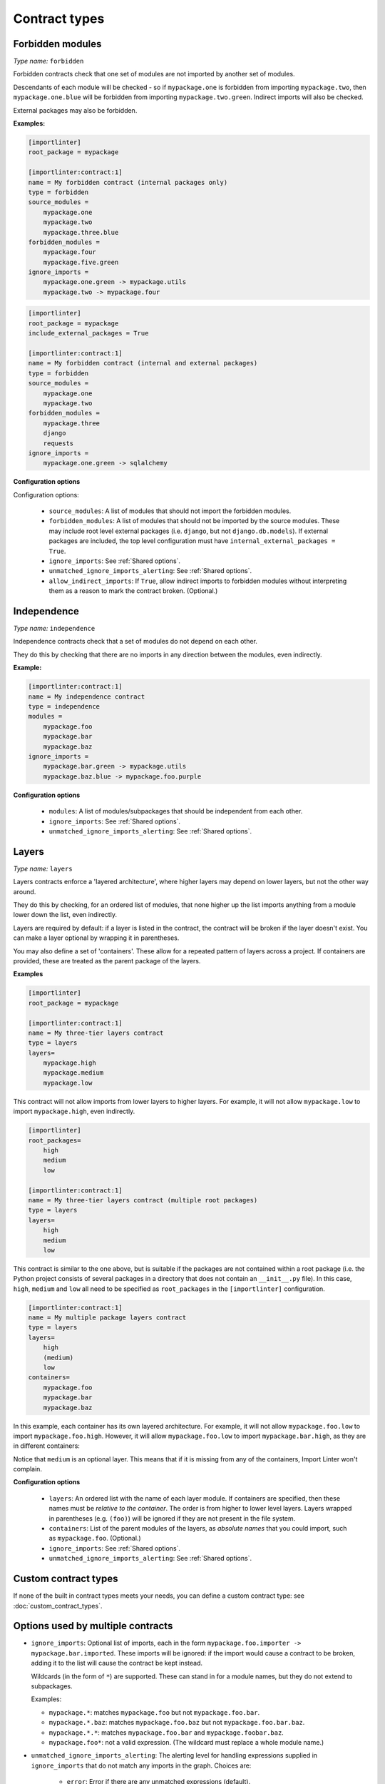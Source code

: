 ==============
Contract types
==============

Forbidden modules
-----------------

*Type name:* ``forbidden``

Forbidden contracts check that one set of modules are not imported by another set of modules.

Descendants of each module will be checked - so if ``mypackage.one`` is forbidden from importing ``mypackage.two``, then
``mypackage.one.blue`` will be forbidden from importing ``mypackage.two.green``. Indirect imports will also be checked.

External packages may also be forbidden.

**Examples:**

.. code-block:: ini

    [importlinter]
    root_package = mypackage

    [importlinter:contract:1]
    name = My forbidden contract (internal packages only)
    type = forbidden
    source_modules =
        mypackage.one
        mypackage.two
        mypackage.three.blue
    forbidden_modules =
        mypackage.four
        mypackage.five.green
    ignore_imports =
        mypackage.one.green -> mypackage.utils
        mypackage.two -> mypackage.four

.. code-block:: ini

    [importlinter]
    root_package = mypackage
    include_external_packages = True

    [importlinter:contract:1]
    name = My forbidden contract (internal and external packages)
    type = forbidden
    source_modules =
        mypackage.one
        mypackage.two
    forbidden_modules =
        mypackage.three
        django
        requests
    ignore_imports =
        mypackage.one.green -> sqlalchemy

**Configuration options**

Configuration options:

    - ``source_modules``:    A list of modules that should not import the forbidden modules.
    - ``forbidden_modules``: A list of modules that should not be imported by the source modules. These may include
      root level external packages (i.e. ``django``, but not ``django.db.models``). If external packages are included,
      the top level configuration must have ``internal_external_packages = True``.
    - ``ignore_imports``: See :ref:`Shared options`.
    - ``unmatched_ignore_imports_alerting``: See :ref:`Shared options`.
    - ``allow_indirect_imports``: If ``True``, allow indirect imports to forbidden modules without interpreting them
      as a reason to mark the contract broken. (Optional.)

Independence
------------

*Type name:* ``independence``

Independence contracts check that a set of modules do not depend on each other.

They do this by checking that there are no imports in any direction between the modules, even indirectly.

**Example:**

.. code-block:: ini

    [importlinter:contract:1]
    name = My independence contract
    type = independence
    modules =
        mypackage.foo
        mypackage.bar
        mypackage.baz
    ignore_imports =
        mypackage.bar.green -> mypackage.utils
        mypackage.baz.blue -> mypackage.foo.purple

**Configuration options**

    - ``modules``: A list of modules/subpackages that should be independent from each other.
    - ``ignore_imports``: See :ref:`Shared options`.
    - ``unmatched_ignore_imports_alerting``: See :ref:`Shared options`.


Layers
------

*Type name:* ``layers``

Layers contracts enforce a 'layered architecture', where higher layers may depend on lower layers, but not the other
way around.

They do this by checking, for an ordered list of modules, that none higher up the list imports anything from a module
lower down the list, even indirectly.

Layers are required by default: if a layer is listed in the contract, the contract will be broken if the layer
doesn't exist. You can make a layer optional by wrapping it in parentheses.

You may also define a set of 'containers'. These allow for a repeated pattern of layers across a project. If containers
are provided, these are treated as the parent package of the layers.

**Examples**

.. code-block:: ini

    [importlinter]
    root_package = mypackage

    [importlinter:contract:1]
    name = My three-tier layers contract
    type = layers
    layers=
        mypackage.high
        mypackage.medium
        mypackage.low

This contract will not allow imports from lower layers to higher layers. For example, it will not allow
``mypackage.low`` to import ``mypackage.high``, even indirectly.

.. code-block:: ini

    [importlinter]
    root_packages=
        high
        medium
        low

    [importlinter:contract:1]
    name = My three-tier layers contract (multiple root packages)
    type = layers
    layers=
        high
        medium
        low

This contract is similar to the one above, but is suitable if the packages are not contained within a root package
(i.e. the Python project consists of several packages in a directory that does not contain an ``__init__.py`` file).
In this case, ``high``, ``medium`` and ``low`` all need to be specified as ``root_packages`` in the
``[importlinter]`` configuration.

.. code-block:: ini

    [importlinter:contract:1]
    name = My multiple package layers contract
    type = layers
    layers=
        high
        (medium)
        low
    containers=
        mypackage.foo
        mypackage.bar
        mypackage.baz

In this example, each container has its own layered architecture. For example, it will not allow ``mypackage.foo.low``
to import ``mypackage.foo.high``. However, it will allow ``mypackage.foo.low`` to import ``mypackage.bar.high``,
as they are in different containers:

Notice that ``medium`` is an optional layer. This means that if it is missing from any of the containers, Import Linter
won't complain.

**Configuration options**

    - ``layers``:
      An ordered list with the name of each layer module. If containers are specified, then these names must be
      *relative to the container*. The order is from higher to lower level layers. Layers wrapped in parentheses
      (e.g. ``(foo)``) will be ignored if they are not present in the file system.
    - ``containers``:
      List of the parent modules of the layers, as *absolute names* that you could import, such as
      ``mypackage.foo``. (Optional.)
    - ``ignore_imports``: See :ref:`Shared options`.
    - ``unmatched_ignore_imports_alerting``: See :ref:`Shared options`.



Custom contract types
---------------------

If none of the built in contract types meets your needs, you can define a custom contract type: see
:doc:`custom_contract_types`.


.. _Shared options:

Options used by multiple contracts
----------------------------------

- ``ignore_imports``: Optional list of imports, each in the form ``mypackage.foo.importer -> mypackage.bar.imported``.
  These imports will be ignored: if the import would cause a contract to be broken, adding it to the list will cause the
  contract be kept instead.

  Wildcards (in the form of ``*``) are supported. These can stand in for a module names, but they do not extend to
  subpackages.

  Examples:

  - ``mypackage.*``:  matches ``mypackage.foo`` but not ``mypackage.foo.bar``.
  - ``mypackage.*.baz``: matches ``mypackage.foo.baz`` but not ``mypackage.foo.bar.baz``.
  - ``mypackage.*.*``: matches ``mypackage.foo.bar`` and ``mypackage.foobar.baz``.
  - ``mypackage.foo*``: not a valid expression. (The wildcard must replace a whole module name.)

- ``unmatched_ignore_imports_alerting``: The alerting level for handling expressions supplied in ``ignore_imports``
  that do not match any imports in the graph. Choices are:

    - ``error``: Error if there are any unmatched expressions (default).
    - ``warn``: Print a warning for each unmatched expression.
    - ``none``: Do not alert.
